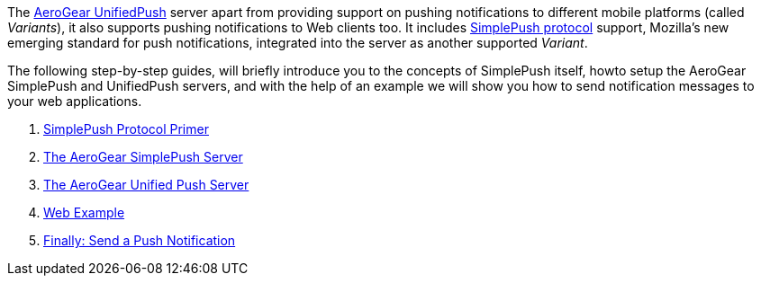 The https://github.com/aerogear/aerogear-unifiedpush-server.git[AeroGear
UnifiedPush] server apart from providing support on pushing
notifications to different mobile platforms (called _Variants_), it also
supports pushing notifications to Web clients too. It includes
https://wiki.mozilla.org/WebAPI/SimplePush/Protocol[SimplePush protocol]
support, Mozilla's new emerging standard for push notifications,
integrated into the server as another supported _Variant_.

The following step-by-step guides, will briefly introduce you to the
concepts of SimplePush itself, howto setup the AeroGear SimplePush and
UnifiedPush servers, and with the help of an example we will show you
how to send notification messages to your web applications.

1.  link:guides/#simplepush-primer[SimplePush Protocol Primer]
2.  link:guides/#simplepush-server[The AeroGear SimplePush Server]
3.  link:guides/#unifiedpush-server[The AeroGear Unified Push Server]
4.  link:guides/#web-app[Web Example]
5.  link:guides/#send-push[Finally: Send a Push Notification]
